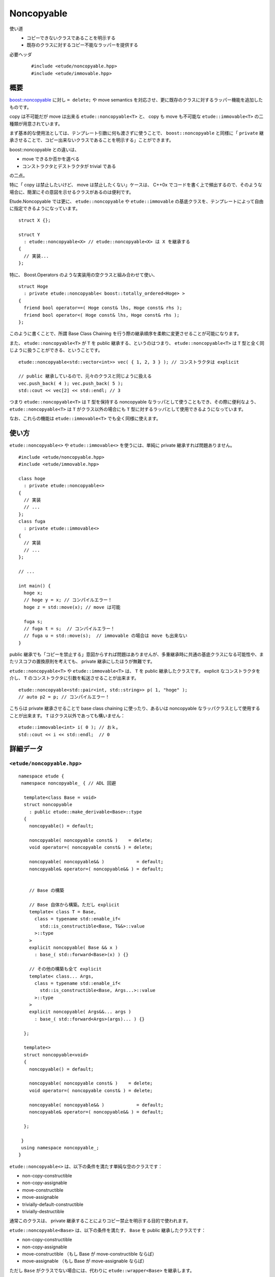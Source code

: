 .. index:: noncopyable

Noncopyable
============

使い道
  - コピーできないクラスであることを明示する
  - 既存のクラスに対するコピー不能なラッパーを提供する

必要ヘッダ
  ::
    
    #include <etude/noncopyable.hpp>
    #include <etude/immovable.hpp>


概要
-----

`boost::noncopyable <http://www.boost.org/doc/libs/1_45_0/libs/utility/utility.htm#Class_noncopyable>`_ に対し ``= delete;`` や move semantics を対応させ、更に既存のクラスに対するラッパー機能を追加したものです。

copy は不可能だが move は出来る ``etude::noncopyable<T>`` と、 copy も move も不可能な ``etude::immovable<T>`` の二種類が用意されています。

まず基本的な使用法としては、テンプレート引数に何も渡さずに使うことで、 ``boost::noncopyable`` と同様に「 ``private`` 継承させることで、コピー出来ないクラスであることを明示する」ことができます。

boost::noncopyable との違いは、

- move できるか否かを選べる
- コンストラクタとデストラクタが trivial である

の二点。

特に「 copy は禁止したいけど、 move は禁止したくない」ケースは、 C++0x でコードを書く上で頻出するので、そのような場合に、簡潔にその意図を示せるクラスがあるのは便利です。

Etude.Noncopyable では更に、 ``etude::noncopyable`` や ``etude::immovable`` の基底クラスを、テンプレートによって自由に指定できるようになっています。 ::

  struct X {};
  
  struct Y
    : etude::noncopyable<X> // etude::noncopyable<X> は X を継承する
  {
    // 実装...
  };

特に、 Boost.Operators のような実装用の空クラスと組み合わせて使い、 ::

  struct Hoge
    : private etude::noncopyable< boost::totally_ordered<Hoge> >
  {
    friend bool operator==( Hoge const& lhs, Hoge const& rhs );
    friend bool operator<( Hoge const& lhs, Hoge const& rhs );
  };

このように書くことで、所謂 Base Class Chaining を行う際の継承順序を柔軟に変更させることが可能になります。

また、 ``etude::noncopyable<T>`` が ``T`` を public 継承する、というのはつまり、 ``etude::noncopyable<T>`` は ``T`` 型と全く同じように扱うことができる、ということです。 ::

  etude::noncopyable<std::vector<int>> vec( { 1, 2, 3 } ); // コンストラクタは explicit
  
  // public 継承しているので、元々のクラスと同じように扱える
  vec.push_back( 4 ); vec.push_back( 5 );
  std::cout << vec[2] << std::endl; // 3

つまり ``etude::noncopyable<T>`` は ``T`` 型を保持する noncopyable なラッパとして使うこともでき、その際に便利なよう、 ``etude::noncopyable<T>`` は ``T`` がクラス以外の場合にも ``T`` 型に対するラッパとして使用できるようになっています。

なお、これらの機能は ``etude::immovable<T>`` でも全く同様に使えます。


使い方
-------

``etude::noncopyable<>`` や ``etude::immovable<>`` を使うには、単純に private 継承すれば問題ありません。 ::

  #include <etude/noncopyable.hpp>
  #include <etude/immovable.hpp>
  
  class hoge
    : private etude::noncopyable<>
  {
    // 実装
    // ...
  };
  class fuga
    : private etude::immovable<>
  {
    // 実装
    // ...
  };
  
  // ...
  
  int main() {
    hoge x;
    // hoge y = x; // コンパイルエラー！
    hoge z = std::move(x); // move は可能
    
    fuga s;
    // fuga t = s;  // コンパイルエラー！
    // fuga u = std::move(s);  // immovable の場合は move も出来ない
  }


public 継承でも「コピーを禁止する」意図からすれば問題はありませんが、多重継承時に共通の基底クラスになる可能性や、またリスコフの置換原則を考えても、 private 継承にしたほうが無難です。

``etude::noncopyable<T>`` や ``etude::immovable<T>`` は、 ``T`` を public 継承したクラスです。 explicit なコンストラクタを介し、 ``T`` のコンストラクタに引数を転送させることが出来ます。 ::

  etude::noncopyable<std::pair<int, std::string>> p( 1, "hoge" );
  // auto p2 = p; // コンパイルエラー！

こちらは private 継承させることで base class chaining に使ったり、あるいは noncopyable なラッパクラスとして使用することが出来ます。 ``T`` はクラス以外であっても構いません： ::

  etude::immovable<int> i( 0 ); // おｋ。
  std::cout << i << std::endl;  // 0


詳細データ
-----------

.. index::
  single: noncopyable; noncopyable

``<etude/noncopyable.hpp>``
~~~~~~~~~~~~~~~~~~~~~~~~~~~

::

  namespace etude {
   namespace noncopyable_ { // ADL 回避
   
    template<class Base = void>
    struct noncopyable
      : public etude::make_derivable<Base>::type
    {
      noncopyable() = default;
      
      noncopyable( noncopyable const& )    = delete;
      void operator=( noncopyable const& ) = delete;
      
      noncopyable( noncopyable&& )            = default;
      noncopyable& operator=( noncopyable&& ) = default;
      
      
      // Base の構築
      
      // Base 自体から構築。ただし explicit
      template< class T = Base,
        class = typename std::enable_if<
          std::is_constructible<Base, T&&>::value
        >::type
      >
      explicit noncopyable( Base && x )
        : base_( std::forward<Base>(x) ) {}
      
      // その他の構築も全て explicit
      template< class... Args,
        class = typename std::enable_if<
          std::is_constructible<Base, Args...>::value
        >::type
      >
      explicit noncopyable( Args&&... args )
        : base_( std::forward<Args>(args)... ) {}
      
    };
   
    template<>
    struct noncopyable<void>
    {
      noncopyable() = default;
      
      noncopyable( noncopyable const& )    = delete;
      void operator=( noncopyable const& ) = delete;
      
      noncopyable( noncopyable&& )            = default;
      noncopyable& operator=( noncopyable&& ) = default;
      
    };
   
   }
   using namespace noncopyable_;
  }

``etude::noncopyable<>`` は、以下の条件を満たす単純な空のクラスです：

- non-copy-constructible
- non-copy-assignable
- move-constructible
- move-assignable
- trivially-default-constructible
- trivially-destructible

通常このクラスは、 private 継承することによりコピー禁止を明示する目的で使われます。

``etude::noncopyable<Base>`` は、以下の条件を満たす、 ``Base`` を public 継承したクラスです：

- non-copy-constructible
- non-copy-assignable
- move-constructible （もし Base が move-constructible ならば）
- move-assignable （もし Base が move-assignable ならば）

ただし ``Base`` がクラスでない場合には、代わりに ``etude::wrapper<Base>`` を継承します。


.. index::
  single: noncopyable; immovable

``<etude/immovable.hpp>``
~~~~~~~~~~~~~~~~~~~~~~~~~

::

  namespace etude {
   namespace immovable_ { // ADL 回避
   
    template<class Base = void>
    struct immovable
      : public etude::make_derivable<Base>::type
    {
      immovable() = default;
      
      immovable( immovable const& )      = delete;
      void operator=( immovable const& ) = delete;
      
      immovable( immovable&& )      = delete;
      void operator=( immovable&& ) = delete;
      
      
      // Base の構築
      
      // Base 自体から構築。ただし explicit
      template< class T = Base,
        class = typename std::enable_if<
          std::is_constructible<Base, T&&>::value
        >::type
      >
      explicit immovable( Base && x )
        : base_( std::forward<Base>(x) ) {}
      
      // その他の構築も全て explicit
      template< class... Args,
        class = typename std::enable_if<
          std::is_constructible<Base, Args...>::value
        >::type
      >
      explicit immovable( Args&&... args )
        : base_( std::forward<Args>(args)... ) {}
      
    };
   
    template<>
    struct immovable<void>
    {
      immovable() = default;
      
      immovable( immovable const& )      = delete;
      void operator=( immovable const& ) = delete;
      
      immovable( immovable&& )      = delete;
      void operator=( immovable&& ) = delete;
      
    };
   
   }
   using namespace immovable_;
  }

``etude::immovable<>`` は、以下の条件を満たす単純な空のクラスです：

- non-copy-constructible
- non-copy-assignable
- non-move-constructible
- non-move-assignable
- trivially-default-constructible
- trivially-destructible

通常このクラスは、 private 継承することによりコピー禁止を明示する目的で使われます。

``etude::immovable<Base>`` は、以下の条件を満たす、 ``Base`` を public 継承したクラスです：

- non-copy-constructible
- non-copy-assignable
- non-move-constructible
- non-move-assignable

ただし ``Base`` がクラスでない場合には、代わりに ``etude::wrapper<Base>`` を継承します。
